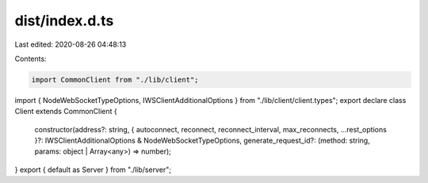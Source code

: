 dist/index.d.ts
===============

Last edited: 2020-08-26 04:48:13

Contents:

.. code-block:: ts

    import CommonClient from "./lib/client";
import { NodeWebSocketTypeOptions, IWSClientAdditionalOptions } from "./lib/client/client.types";
export declare class Client extends CommonClient {
    constructor(address?: string, { autoconnect, reconnect, reconnect_interval, max_reconnects, ...rest_options }?: IWSClientAdditionalOptions & NodeWebSocketTypeOptions, generate_request_id?: (method: string, params: object | Array<any>) => number);
}
export { default as Server } from "./lib/server";



